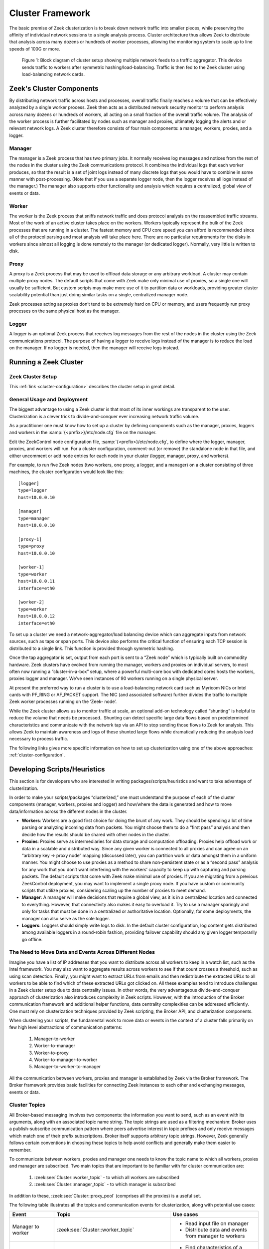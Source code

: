 
.. _cluster-framework:

=================
Cluster Framework
=================

The basic premise of Zeek clusterization is to break down network traffic into
smaller pieces, while preserving the affinity of individual network sessions to
a single analysis process.  Cluster architecture thus allows Zeek to distribute
that analysis across many dozens or hundreds of worker processes, allowing the
monitoring system to scale up to line speeds of 100G or more.

.. figure:: /images/cluster-diagram.png

  Figure 1: Block diagram of cluster setup showing multiple network feeds to a
  traffic aggregator. This device sends traffic to workers after symmetric
  hashing/load-balancing. Traffic is then fed to the Zeek cluster using
  load-balancing network cards.

Zeek's Cluster Components
=========================

By distributing network traffic across hosts and processes, overall traffic
finally reaches a volume that can be effectively analyzed by a single worker
process. Zeek then acts as a distributed network security monitor to perform
analysis across many dozens or hundreds of workers, all acting on a small
fraction of the overall traffic volume. The analysis of the worker process is
further facilitated by nodes such as manager and proxies, ultimately logging
the alerts and or relevant network logs. A Zeek cluster therefore consists of
four main components: a manager, workers, proxies, and a logger.

Manager
-------

The manager is a Zeek process that has two primary jobs. It normally receives
log messages and notices from the rest of the nodes in the cluster using the
Zeek communications protocol.  It combines the individual logs that each worker
produces, so that the result is a set of joint logs instead of many discrete
logs that you would have to combine in some manner with post-processing. (Note
that if you use a separate logger node, then the logger receives all logs
instead of the manager.) The manager also supports other functionality and
analysis which requires a centralized, global view of events or data.

Worker
------

The worker is the Zeek process that sniffs network traffic and does protocol
analysis on the reassembled traffic streams. Most of the work of an active
cluster takes place on the workers. Workers typically represent the bulk of the
Zeek processes that are running in a cluster. The fastest memory and CPU core
speed you can afford is recommended since all of the protocol parsing and most
analysis will take place here. There are no particular requirements for the
disks in workers since almost all logging is done remotely to the manager (or
dedicated logger). Normally, very little is written to disk.

Proxy
-----

A proxy is a Zeek process that may be used to offload data storage or any
arbitrary workload. A cluster may contain multiple proxy nodes. The default
scripts that come with Zeek make only minimal use of proxies, so a single one
will usually  be sufficient. But custom scripts may make more  use of it to
partition data or workloads, providing greater cluster scalability potential
than just doing similar tasks on a single, centralized manager node.

Zeek processes acting as proxies don’t tend to be extremely hard on CPU or
memory, and users frequently run proxy processes on the same physical host as
the manager.

Logger
------

A logger is an optional Zeek process that receives log messages from the rest
of the nodes in the cluster using the Zeek communications protocol. The purpose
of having a logger to receive logs instead of the manager is to reduce the load
on the manager. If no logger is needed, then the manager will receive logs
instead.

Running a Zeek Cluster
======================

Zeek Cluster Setup
------------------

This :ref:`link <cluster-configuration>` describes the cluster setup in great
detail.

General Usage and Deployment
----------------------------

The biggest advantage to using a Zeek cluster is that most of its inner
workings are transparent to the user. Clusterization is a clever trick to
divide-and-conquer ever increasing network traffic volume.

As a practitioner one must know how to set up a cluster by defining components
such as the manager, proxies, loggers and workers in the
:samp:`{<prefix>}/etc/node.cfg` file on the manager.

Edit the ZeekControl node configuration file, :samp:`{<prefix>}/etc/node.cfg`,
to define where the logger, manager, proxies, and workers will run. For a
cluster configuration, comment-out (or remove) the standalone node in that
file, and either uncomment or add node entries for each node in your cluster
(logger, manager, proxy, and workers).

For example, to run five Zeek nodes (two workers, one proxy, a logger, and a
manager) on a cluster consisting of three machines, the cluster configuration
would look like this::

  [logger]
  type=logger
  host=10.0.0.10

  [manager]
  type=manager
  host=10.0.0.10

  [proxy-1]
  type=proxy
  host=10.0.0.10

  [worker-1]
  type=worker
  host=10.0.0.11
  interface=eth0

  [worker-2]
  type=worker
  host=10.0.0.12
  interface=eth0


To set up a cluster we need a network-aggregator/load balancing device which
can aggregate inputs from network sources, such as taps or span ports. This
device also performs the critical function of ensuring each TCP session is
distributed to a single link. This function is provided through symmetric
hashing.

Once the tap aggregator is set, output from each port is sent to a “Zeek node”
which is typically built on commodity hardware. Zeek clusters have evolved from
running the manager, workers and proxies on individual servers, to most often
now running a “cluster-in-a-box” setup, where a powerful multi-core box with
dedicated cores hosts the workers, proxies logger and manager. We’ve seen
instances of 90 workers running on a single physical server.

At present the preferred way to run a cluster is to use a load-balancing
network card such as Myricom NICs or Intel cards with PF_RING or AF_PACKET
support.  The NIC (and associated software) further divides the traffic to
multiple Zeek worker processes running on the ‘Zeek- node’.

While the Zeek cluster allows us to monitor traffic at scale, an optional
add-on technology called “shunting” is helpful to reduce the volume that needs
be processed.. Shunting can detect specific large data flows based on
predetermined characteristics and communicate with the network tap via an API
to stop sending those flows to Zeek for analysis.  This allows Zeek to maintain
awareness and logs of these shunted large flows while dramatically reducing the
analysis load necessary to process traffic.

The following links gives more specific information on how to set up
clusterization using one of the above approaches: :ref:`cluster-configuration`.

Developing Scripts/Heuristics
=============================

This section is for developers who are interested in writing
packages/scripts/heuristics and want to take advantage of clusterization.

In order to make your scripts/packages “clusterized,” one must understand the
purpose of each of the cluster components (manager, workers, proxies and
logger) and how/where the data is generated and how to move data/information
across the different nodes in the cluster.

* **Workers**: Workers are a good first choice for doing the brunt of any work.
  They should be spending a lot of time parsing or analyzing incoming data from
  packets. You might choose them to do a “first pass” analysis and then decide
  how the results should be shared with other nodes in the cluster.

* **Proxies**: Proxies serve as intermediaries for data storage and computation
  offloading. Proxies help offload work or data in a scalable and distributed
  way. Since any given worker is connected to all proxies and can agree on an
  “arbitrary key -> proxy node” mapping (discussed later), you can partition
  work or data amongst them in a uniform manner. You might choose to use
  proxies as a method to share non-persistent state or as a “second pass”
  analysis for any work that you don’t want interfering with the workers’
  capacity to keep up with capturing and parsing packets. The default scripts
  that come with Zeek make minimal use of proxies. If you are migrating from a
  previous ZeekControl deployment, you may want to implement a single proxy
  node. If you have custom or community scripts that utilize proxies,
  considering scaling up the number of proxies to meet demand.

* **Manager**: A manager will make decisions that require a global view, as it
  is in a centralized location and connected to everything. However, that
  connectivity also makes it easy to overload it. Try to use a manager
  sparingly and only for tasks that must be done in a centralized or
  authoritative location. Optionally, for some deployments, the manager can
  also serve as the sole logger.

* **Loggers**: Loggers should simply write logs to disk. In the default cluster
  configuration, log content gets distributed among available loggers in a
  round-robin fashion, providing failover capability should any given logger
  temporarily go offline.

The Need to Move Data and Events Across Different Nodes
-------------------------------------------------------

Imagine you have a list of IP addresses that you want to distribute across all
workers to keep in a watch list, such as the Intel framework. You may also want
to aggregate results across workers to see if that count crosses a threshold,
such as using scan detection. Finally, you might want to extract URLs from
emails and then redistribute the extracted URLs to all workers to be able to
find which of these extracted URLs got clicked on. All these examples tend to
introduce challenges in a Zeek cluster setup due to data centrality issues. In
other words, the very advantageous divide-and-conquer approach of
clusterization also introduces complexity in Zeek scripts. However, with the
introduction of the Broker communication framework and additional helper
functions, data centrality complexities can be addressed efficiently. One must
rely on clusterization techniques provided by Zeek scripting, the Broker API,
and clusterization components.

When clustering your scripts, the fundamental work  to move data or events in
the context of a cluster falls primarily on few high level abstractions of
communication patterns:

  1. Manager-to-worker
  2. Worker-to-manager
  3. Worker-to-proxy
  4. Worker-to-manager-to-worker
  5. Manager-to-worker-to-manager

All the communication between workers, proxies and manager is established by
Zeek via the Broker framework. The Broker framework provides basic facilities
for connecting Zeek instances to each other and exchanging messages, events or
data.

Cluster Topics
--------------

All Broker-based messaging involves two components: the information you want to
send, such as an event with its arguments, along with an associated topic name
string. The topic strings are used as a filtering mechanism: Broker uses a
publish-subscribe communication pattern where peers advertise interest in topic
prefixes and only receive messages which match one of their prefix
subscriptions. Broker itself supports arbitrary topic strings. However, Zeek
generally follows certain conventions in choosing these topics to help avoid
conflicts and generally make them easier to remember.

To communicate between workers, proxies and manager one needs to know the topic
name to which all workers, proxies and manager are subscribed.  Two main topics
that are important to be familiar with for cluster communication are:

  1. :zeek:see:`Cluster::worker_topic`  - to which all workers are subscribed
  2. :zeek:see:`Cluster::manager_topic` - to which manager is subscribed

In addition to these, :zeek:see:`Cluster::proxy_pool` (comprises all the
proxies) is a useful set.

The following table illustrates all the topics and communication events for
clusterization, along with potential use cases:

.. list-table::
  :header-rows: 1

  * - Event
    - Topic
    - Use cases

  * - Manager to worker
    - :zeek:see:`Cluster::worker_topic`
    - * Read input file on manager
      * Distribute data and events from manager to workers

  * - Worker to manager
    - :zeek:see:`Cluster::manager_topic`
    - * Find characteristics of a “scan” eg. SYN-only pkts
      * Send data to manager for aggregation

  * - Workers to proxy
    - :zeek:see:`Cluster::proxy_pool`
    - * Aggregation (eg. DNS query types)

  * - Worker to manager to worker
    - :zeek:see:`Cluster::manager_topic` + :zeek:see:`Cluster::worker_topic`
    - * Find URLs in emails
      * Send to manager
      * Distribute to workers to check against HTTP GET requests

  * - Manager to worker to manager
    - :zeek:see:`Cluster::worker_topic` + :zeek:see:`Cluster::manager_topic`
    - * Read input file on manager
      * Distribute data to workers
      * Workers to report counts of connections to manager
      * Aggregate the counts on manager

Publishing Events Across the Cluster
------------------------------------

Broker, as well as Zeek’s higher-level cluster framework, provide a set of
function to publish events, including:

.. list-table::
  :header-rows: 1

  * - Function
    - Description
    - Use

  * - :zeek:see:`Broker::publish`
    - Publishes an event at a given topic
    - Standard function to send an event to all nodes subscribed to a given
      topic

  * - :zeek:see:`Broker::auto_publish`
    - Automatically send an otherwise generated Zeek event to any interested
      peers whenever it is locally dispatched.
    - Avoid, since it is somewhat “magical”, unless you’ve got code
      compartmentalization running with ``@ifdef`` directives.

  * - :zeek:see:`Cluster::publish_hrw`
    - Publishes an event to a node within a pool according to
      Highest Random Weight (HRW) hashing strategy; see details below
    - Use this in cases of any aggregation needs - eg. scan detection or
      anything that needs a counter going.

  * - :zeek:see:`Cluster::publish_rr`
    - Publishes an event to a node within a pool according to Round-Robin
      distribution strategy.
    - Generally used inside Zeek for multiple logger nodes.

An example sending an event from worker to manager:

.. code-block:: zeek

  event worker_to_manager(worker_name: string)
      {
      print "got event from worker", worker_name;
      }

  event some_event_handled_on_worker()
      {
      Broker::publish(Cluster::manager_topic, worker_to_manager,
                      Cluster::node);
      }

More details and code snippets and documentation on Broker communication
frameworks are available at :ref:`broker-framework`.

Distributing Events Uniformly Across Proxies
--------------------------------------------

If you want to offload some data/work from a worker to your proxies, we can
make use of a `Highest Random Weight (HRW) hashing
<https://en.wikipedia.org/wiki/Rendezvous_hashing>`_ distribution strategy to
uniformly map an arbitrary key space across all available proxies through
:zeek:see:`Cluster::publish_hrw`. This function publishes an event to one node
within a pool according to a Highest Random Weight hashing strategy. By
assigning :zeek:see:`Cluster::proxy_pool` to this event, one can utilize
proxies to handle it. Note that :zeek:see:`Cluster::publish_hrw` requires a
unique key as an input to the hashing function to uniformly distribute keys
among available nodes. Often this key is a source or destination IP address. If
you are using :zeek:see:`Cluster::publish_hrw` for an aggregate function, such
as counts unique across the workers, make sure to appropriately select the
hashing key.

The following example illustrates this issue. Assume that we are counting the
number of scanner IPs from each ``/24`` subnet. If the key were the source IP,
then depending on the hashing, different IP addresses from the same ``/24``
might end up on  different proxies for the aggregation function. In this case
one might instead want to use a more inclusive hashing key, such as the subnet
(``/24``) itself.  To illustrate the issue, in the notice log below, you see
that 3 scanners each from ``52.100.165.0/24`` went to ``proxy-1`` and
``proxy-2``.  Ideally we want a single count of 6 scanners instead.

::

  1600212249.061779             Scan::Subnet  52.100.165.0/24 has 3 spf IPs originating from it 52.100.165.249  52.100.165.237  52.100.165.246  -       52.100.165.246  -       -             proxy-2 Notice::ACTION_LOG      3600.000000          F

  1600212293.581745       Scan::Subnet        52.100.165.0/24 has 3 spf IPs originating from it 52.100.165.247  52.100.165.244  52.100.165.205        -       52.100.165.205  -       -       proxy-1 Notice::ACTION_LOG      3600.000000

Instead, we can ensure the hash key is ``52.100.165.0/24`` instead of the
original IP, as the hash for ``52.100.165.0/24`` will be the same for all
addresses belonging to this subnet. Then the data will reach only one proxy.
To that end, we can use the ``mask_address`` function to extract subnet
information for a given IP address to use as a key in the hash function:

.. code-block:: zeek

  local spf = mask_address(orig);

  @if ( Cluster::is_enabled())
      Cluster::publish_hrw(Cluster::proxy_pool, spf, smtpsink::aggregate_stats, c) ;
  @else
      event smtpsink::aggregate_stats(c);
  @endif

Carefully select the key for :zeek:see:`Cluster::publish_hrw`. If done right,
this feature will bring tremendous benefits in code scalability, especially
when working with aggregate and threshold functions.

.. note::

  In scripting for clusterization, using the correct module names and
  namespaces is crucial as both events and data are transmitted to different
  systems. In order to make sure the contexts are correct, all functions,
  events and datasets should be scoped within their respective namespaces and
  modules. An easy rule of thumb is to always use the explicit module namespace
  scoping.  See :ref:`event-namespacing-pitfall` for further explanation and
  examples.

Clusterization of Zeek scripts can be an intimidating task for beginners.
However, with reliance on the new Broker framework, clusterization has become
simpler and straightforward.  Consider the following:

1. Communication overhead: Be sure not to generate unnecessary communication
   overhead. For example, scan detection is one of the worst cases for
   distributed analysis. One needs to count connections from a given IP address
   across all workers and then aggregate them on a proxy or manager. All the
   connections have to reach an aggregate function before Zeek can determine if
   a given source is a scanner or not. This happens because each worker only
   has a limited picture of the activity generated by a given remote IP.

2. Communication optimizations: Once a given remote IP is identified as
   desired, make sure a manager reports that to the worker, and workers stop
   sending any further data for that IP to the manager. This is especially
   useful in scan detection where it takes only a few connections to identify
   scans, while a given scanner might send millions of probes eventually. If
   done right, workers will only send the first N connections, and stop after
   that, thus saving a lot of communication overheads. However, it makes sense
   to stop workers from sending any further connection information

3. Clusterization also requires timely state synchronization across the
   workers, to make sure that all workers have a common view of a particular
   heuristic.

4. When writing scripts for clusterization make sure your detection runs in
   both cluster and standalone setup.

A Cluster Script Walkthrough
----------------------------

Let's say we want to count how many connections a remote IP is making to a host
in our network on port 3389 UDP. Due to the distributed nature of Zeek
clusters, connections are distributed across the workers based on a 5-tuple
hash (source IP, source port, destination IP, destination port, and protocol).
To get a central view of a connection between a given IP pair, one must deploy
a clusterized scripting approach. The following example highlights how to go
about doing so.

In this use case, we intend to create an aggregation function.
:zeek:see:`Cluster::publish_hrw` appears to be the appropriate function, since
it allows offloading a lot of work to proxies, thus leaving workers and manager
to process traffic.

In order to make sure all the connections between two hosts go to a single
specific proxy, we need to make sure the key for the hashing function
accommodates this constraint. We will use ``orig_h+resp_h`` as the key. We
create a new data-type called ``pair``  as seen in code below. This allows us
to use the ``orig+resp`` as a unique key across the code, including in the
candidate table.  Further, we create a new data type called ``stats`` to keep
track of additional data associated with a connection pair.

.. code-block:: zeek

  module DoS;

  export {

      redef enum Notice::Type += {
          Threshold,
          Victim_3389UDP,
      };

      type pair: record {
            orig: addr;
            resp: addr;
      };

      type stats: record {
          orig: addr;
          resp: addr ;
          orig_bytes: count &default=0;
          resp_bytes: count &default=0;
          conns: count &default=0;
      };

      global dos_candidates: table [pair] of stats  &create_expire=1 day;

      global DoS::aggregate_stats:event(s: stats);
  }

We choose the :zeek:see:`connection_state_remove` event as the primary event to
tap into.  :zeek:see:`connection_state_remove` is generated when a connection’s
internal state is about to be removed from memory. It's appropriate for this
case, as all the information about the connection is now included in the
:zeek:see:`connection` record ``c``.  One disadvantage of using
:zeek:see:`connection_state_remove` is that the event is fired at the very end
of the connection, after the expiration timeouts are over. Thus, there are
delays, and any operation which happens on the data is “after-the-fact” that
connection is over. While this could be a problem in approaches such as
proactive blocking and early detection heuristics, in this case of aggregation
it is not an issue.

The thing to pay attention to in the code snippet below is the
:zeek:see:`@if`-:zeek:see:`@else`-:zeek:see:`@endif` directives which
differentiate between clusterized and standalone operation of the script.  With
the :zeek:see:`@if` construct, the specified expression must evaluate to type
bool. If the value is true, then the following script lines (up to the next
:zeek:see:`@else` or :zeek:see:`@endif`) are available to be executed.  In this
case we check if :zeek:see:`Cluster::is_enabled`. If so, we call
:zeek:see:`Cluster::publish_hrw` along with the key (``hash_pair``) and the
aggregate function followed by parameters, which is the stats record in this
case. If the cluster isn’t running that aggregate function, it is directly
called.

.. code-block:: zeek

  event connection_state_remove(c: connection)
      {
      local service = c$id$resp_p;
      local resp = c$id$resp_h;

      if ( service != 3389/udp )
          return;

      if ( resp !in Site::local_nets )
          return;

      local s: stats;
      s$orig = c$id$orig_h;
      s$resp = c$id$resp_h;
      s$orig_bytes = c$conn$orig_ip_bytes;
      s$resp_bytes = c$conn$resp_ip_bytes;

      local hash_pair: pair;
      hash_pair$orig = c$id$orig_h;
      hash_pair$resp = resp;

      @if ( Cluster::is_enabled() )
          Cluster::publish_hrw(Cluster::proxy_pool, hash_pair, DoS::aggregate_stats, s);
      @else
          event DoS::aggregate_stats(s);
      @endif
      }

Since ``hash_pair`` makes the key unique, irrespective of what worker this
specific connection has gone to, it will end up on a one specific proxy only.

.. code-block:: zeek

  event DoS::aggregate_stats(s: stats)
      {
      local p: pair ;
      p$orig = s$orig;
      p$resp = s$resp ;

      if ( p !in dos_candidates )
          {
          local tmp_s: stats;
          tmp_s$orig = s$orig;
          tmp_s$resp = s$resp;
          tmp_s$orig_bytes = 0;
          tmp_s$resp_bytes= 0;
          tmp_s$conns = 0;

          dos_candidates[p] = tmp_s;
          }

      dos_candidates[p]$conns += 1;
      dos_candidates[p]$orig_bytes += s$orig_bytes;
      dos_candidates[p]$resp_bytes += s$resp_bytes;

      local n = dos_candidates[p]$conns;

      local thresh = check_ip_threshold(dos_threshold, ip_pair_threshold_idx, p, n);

      if ( thresh )
          {
          local msg = fmt("%s pair has reached %s threshold %s",
                          p, n, dos_candidates[p]);
          NOTICE([$note=DoS::Threshold, $src=p$orig, $msg=msg]);

          if ( dos_candidates[p]$resp_bytes > 0 )
              NOTICE([$note=DoS::Victim, $src=p$orig, $msg=msg,
                     $identifier=cat(p$resp), $suppress_for=1 hrs]);
          }
      }

Conclusion
==========

We hope that this guide will help you take advantage of Zeek’s cluster
capabilities in your deployment.
